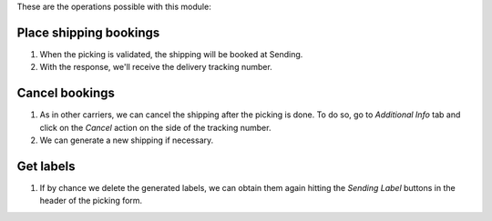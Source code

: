 These are the operations possible with this module:

Place shipping bookings
~~~~~~~~~~~~~~~~~~~~~~~

#. When the picking is validated, the shipping will be booked at Sending.
#. With the response, we'll receive the delivery tracking number.

Cancel bookings
~~~~~~~~~~~~~~~

#. As in other carriers, we can cancel the shipping after the picking is done. To do
   so, go to *Additional Info* tab and click on the *Cancel* action on the side of the
   tracking number.
#. We can generate a new shipping if necessary.

Get labels
~~~~~~~~~~

#. If by chance we delete the generated labels, we can obtain them again hitting the
   *Sending Label* buttons in the header of the picking form.
